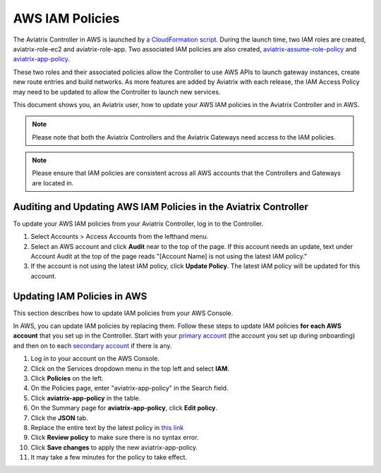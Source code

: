 .. meta::
  :description: How to update the Aviatrix AWS IAM policies
  :keywords: account, aviatrix, AWS IAM role, IAM policies, audit, policy


=================================
AWS IAM Policies
=================================

The Aviatrix Controller in AWS is launched by `a CloudFormation script  <https://docs.aviatrix.com/StartUpGuides/aviatrix-cloud-controller-startup-guide.html>`_. 
During the launch time, two IAM roles are created, aviatrix-role-ec2 and aviatrix-role-app. Two associated IAM policies are also created, `aviatrix-assume-role-policy <https://s3-us-west-2.amazonaws.com/aviatrix-download/iam_assume_role_policy.txt>`_ and `aviatrix-app-policy <https://s3-us-west-2.amazonaws.com/aviatrix-download/IAM_access_policy_for_CloudN.txt>`_.

These two roles and their associated policies allow the Controller to use AWS APIs to launch gateway instances, 
create new route entries and build networks. As more features are added by Aviatrix with each release, the IAM Access Policy may need to be updated to allow the Controller to launch new services. 

This document shows you, an Aviatrix user, how to update your AWS IAM policies in the Aviatrix Controller and in AWS.

.. note::
   Please note that both the Aviatrix Controllers and the Aviatrix Gateways need access to the IAM policies.

.. note::
   Please ensure that IAM policies are consistent across all AWS accounts that the Controllers and Gateways are located in.

Auditing and Updating AWS IAM Policies in the Aviatrix Controller
--------------------------------------

To update your AWS IAM policies from your Aviatrix Controller, log in to the Controller. 

#. Select Accounts > Access Accounts from the lefthand menu. 
#. Select an AWS account and click **Audit** near to the top of the page. If this account needs an update, text under Account Audit at the top of the page reads "[Account Name] is not using the latest IAM policy."
#. If the account is not using the latest IAM policy, click **Update Policy**. The latest IAM policy will be updated for this account.

Updating IAM Policies in AWS
---------------------

This section describes how to update IAM policies from your AWS Console. 

In AWS, you can update IAM policies by replacing them. Follow these steps to update IAM policies **for each AWS account** that you set up in the Controller.  Start with your `primary account <onboarding_faq.html#what-is-the-aviatrix-primary-access-account>`__ (the account you set up during onboarding) and then on to each `secondary account <aviatrix_account.html#setup-additional-access-account-for-aws-cloud>`_ if there is any.

#. Log in to your account on the AWS Console.
#. Click on the Services dropdown menu in the top left and select **IAM**.
#. Click **Policies** on the left.
#. On the Policies page, enter "aviatrix-app-policy" in the Search field.
#. Click **aviatrix-app-policy** in the table.
#. On the Summary page for **aviatrix-app-policy**, click **Edit policy**.
#. Click the **JSON** tab.
#. Replace the entire text by the latest policy in `this link <https://s3-us-west-2.amazonaws.com/aviatrix-download/IAM_access_policy_for_CloudN.txt>`__
#. Click **Review policy** to make sure there is no syntax error. 
#. Click **Save changes** to apply the new aviatrix-app-policy.
#. It may take a few minutes for the policy to take effect. 



.. disqus::
